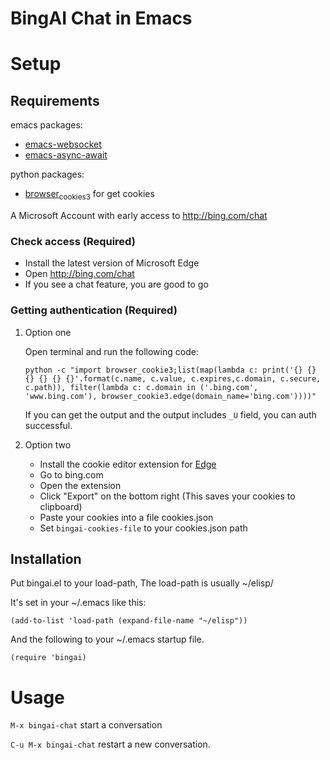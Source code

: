 
* BingAI Chat in Emacs

* Setup

** Requirements

emacs packages: 

- [[https://github.com/ahyatt/emacs-websocket][emacs-websocket]]
- [[https://github.com/chuntaro/emacs-async-await][emacs-async-await]]

python packages:

- [[https://github.com/borisbabic/browser_cookie3][browser_cookies3]]  for get cookies

A Microsoft Account with early access to http://bing.com/chat

*** Check access (Required)

- Install the latest version of Microsoft Edge
- Open http://bing.com/chat
- If you see a chat feature, you are good to go

*** Getting authentication (Required)

**** Option one
Open terminal and run the following code:

#+begin_src shell
  python -c "import browser_cookie3;list(map(lambda c: print('{} {} {} {} {} {}'.format(c.name, c.value, c.expires,c.domain, c.secure, c.path)), filter(lambda c: c.domain in ('.bing.com', 'www.bing.com'), browser_cookie3.edge(domain_name='bing.com'))))"
#+end_src

If you can get the output and the output includes =_U= field, you can auth successful.

**** Option two
- Install the cookie editor extension for [[https://microsoftedge.microsoft.com/addons/detail/cookieeditor/neaplmfkghagebokkhpjpoebhdledlfi][Edge]]
- Go to bing.com
- Open the extension
- Click "Export" on the bottom right (This saves your cookies to clipboard)
- Paste your cookies into a file cookies.json
- Set =bingai-cookies-file= to your cookies.json path

** Installation

Put bingai.el to your load-path, The load-path is usually ~/elisp/

It's set in your ~/.emacs like this:

#+begin_src elisp
(add-to-list 'load-path (expand-file-name "~/elisp"))
#+end_src

And the following to your ~/.emacs startup file.

#+begin_src elisp
(require 'bingai)
#+end_src


* Usage

=M-x bingai-chat=  start a conversation

=C-u M-x bingai-chat= restart a new conversation.

